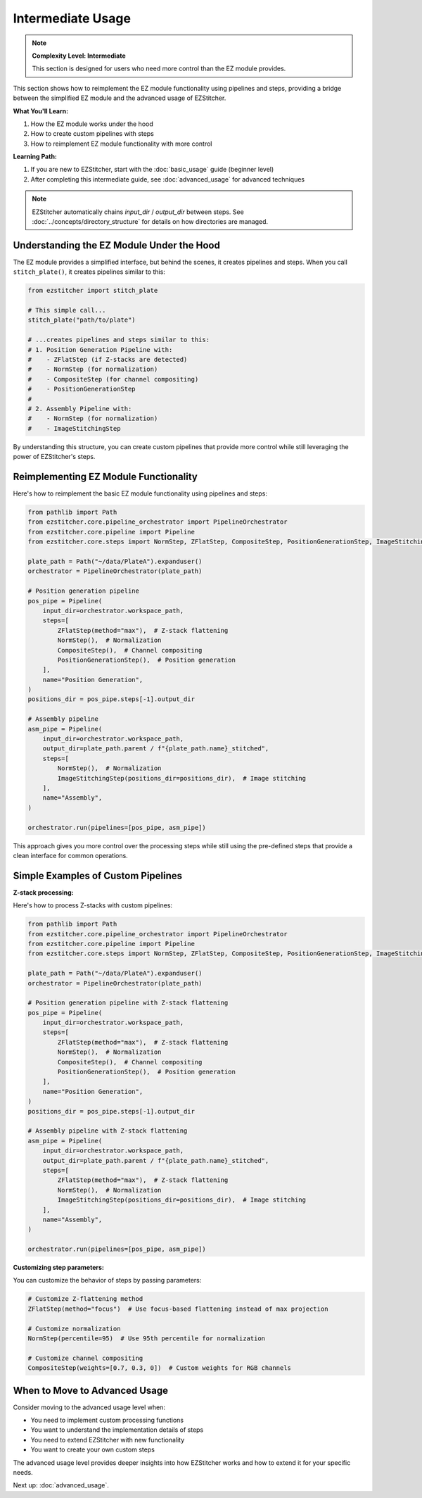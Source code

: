 =================
Intermediate Usage
=================

.. note::
   **Complexity Level: Intermediate**

   This section is designed for users who need more control than the EZ module provides.

This section shows how to reimplement the EZ module functionality using pipelines and steps, providing a bridge between the simplified EZ module and the advanced usage of EZStitcher.

**What You'll Learn:**

1. How the EZ module works under the hood
2. How to create custom pipelines with steps
3. How to reimplement EZ module functionality with more control

**Learning Path:**

1. If you are new to EZStitcher, start with the :doc:`basic_usage` guide (beginner level)
2. After completing this intermediate guide, see :doc:`advanced_usage` for advanced techniques

.. note::
   EZStitcher automatically chains *input_dir* / *output_dir* between steps.
   See :doc:`../concepts/directory_structure` for details on how directories are managed.

--------------------------------------------------------------------
Understanding the EZ Module Under the Hood
--------------------------------------------------------------------

The EZ module provides a simplified interface, but behind the scenes, it creates pipelines and steps. When you call ``stitch_plate()``, it creates pipelines similar to this:

.. code-block:: python

   from ezstitcher import stitch_plate

   # This simple call...
   stitch_plate("path/to/plate")

   # ...creates pipelines and steps similar to this:
   # 1. Position Generation Pipeline with:
   #    - ZFlatStep (if Z-stacks are detected)
   #    - NormStep (for normalization)
   #    - CompositeStep (for channel compositing)
   #    - PositionGenerationStep
   #
   # 2. Assembly Pipeline with:
   #    - NormStep (for normalization)
   #    - ImageStitchingStep

By understanding this structure, you can create custom pipelines that provide more control while still leveraging the power of EZStitcher's steps.

--------------------------------------------------------------------
Reimplementing EZ Module Functionality
--------------------------------------------------------------------

Here's how to reimplement the basic EZ module functionality using pipelines and steps:

.. code-block:: python

   from pathlib import Path
   from ezstitcher.core.pipeline_orchestrator import PipelineOrchestrator
   from ezstitcher.core.pipeline import Pipeline
   from ezstitcher.core.steps import NormStep, ZFlatStep, CompositeStep, PositionGenerationStep, ImageStitchingStep

   plate_path = Path("~/data/PlateA").expanduser()
   orchestrator = PipelineOrchestrator(plate_path)

   # Position generation pipeline
   pos_pipe = Pipeline(
       input_dir=orchestrator.workspace_path,
       steps=[
           ZFlatStep(method="max"),  # Z-stack flattening
           NormStep(),  # Normalization
           CompositeStep(),  # Channel compositing
           PositionGenerationStep(),  # Position generation
       ],
       name="Position Generation",
   )
   positions_dir = pos_pipe.steps[-1].output_dir

   # Assembly pipeline
   asm_pipe = Pipeline(
       input_dir=orchestrator.workspace_path,
       output_dir=plate_path.parent / f"{plate_path.name}_stitched",
       steps=[
           NormStep(),  # Normalization
           ImageStitchingStep(positions_dir=positions_dir),  # Image stitching
       ],
       name="Assembly",
   )

   orchestrator.run(pipelines=[pos_pipe, asm_pipe])

This approach gives you more control over the processing steps while still using the pre-defined steps that provide a clean interface for common operations.

--------------------------------------------------------------------
Simple Examples of Custom Pipelines
--------------------------------------------------------------------

**Z-stack processing:**

Here's how to process Z-stacks with custom pipelines:

.. code-block:: python

   from pathlib import Path
   from ezstitcher.core.pipeline_orchestrator import PipelineOrchestrator
   from ezstitcher.core.pipeline import Pipeline
   from ezstitcher.core.steps import NormStep, ZFlatStep, CompositeStep, PositionGenerationStep, ImageStitchingStep

   plate_path = Path("~/data/PlateA").expanduser()
   orchestrator = PipelineOrchestrator(plate_path)

   # Position generation pipeline with Z-stack flattening
   pos_pipe = Pipeline(
       input_dir=orchestrator.workspace_path,
       steps=[
           ZFlatStep(method="max"),  # Z-stack flattening
           NormStep(),  # Normalization
           CompositeStep(),  # Channel compositing
           PositionGenerationStep(),  # Position generation
       ],
       name="Position Generation",
   )
   positions_dir = pos_pipe.steps[-1].output_dir

   # Assembly pipeline with Z-stack flattening
   asm_pipe = Pipeline(
       input_dir=orchestrator.workspace_path,
       output_dir=plate_path.parent / f"{plate_path.name}_stitched",
       steps=[
           ZFlatStep(method="max"),  # Z-stack flattening
           NormStep(),  # Normalization
           ImageStitchingStep(positions_dir=positions_dir),  # Image stitching
       ],
       name="Assembly",
   )

   orchestrator.run(pipelines=[pos_pipe, asm_pipe])

**Customizing step parameters:**

You can customize the behavior of steps by passing parameters:

.. code-block:: python

   # Customize Z-flattening method
   ZFlatStep(method="focus")  # Use focus-based flattening instead of max projection

   # Customize normalization
   NormStep(percentile=95)  # Use 95th percentile for normalization

   # Customize channel compositing
   CompositeStep(weights=[0.7, 0.3, 0])  # Custom weights for RGB channels

--------------------------------------------------------------------
When to Move to Advanced Usage
--------------------------------------------------------------------

Consider moving to the advanced usage level when:

* You need to implement custom processing functions
* You want to understand the implementation details of steps
* You need to extend EZStitcher with new functionality
* You want to create your own custom steps

The advanced usage level provides deeper insights into how EZStitcher works and how to extend it for your specific needs.

Next up: :doc:`advanced_usage`.

